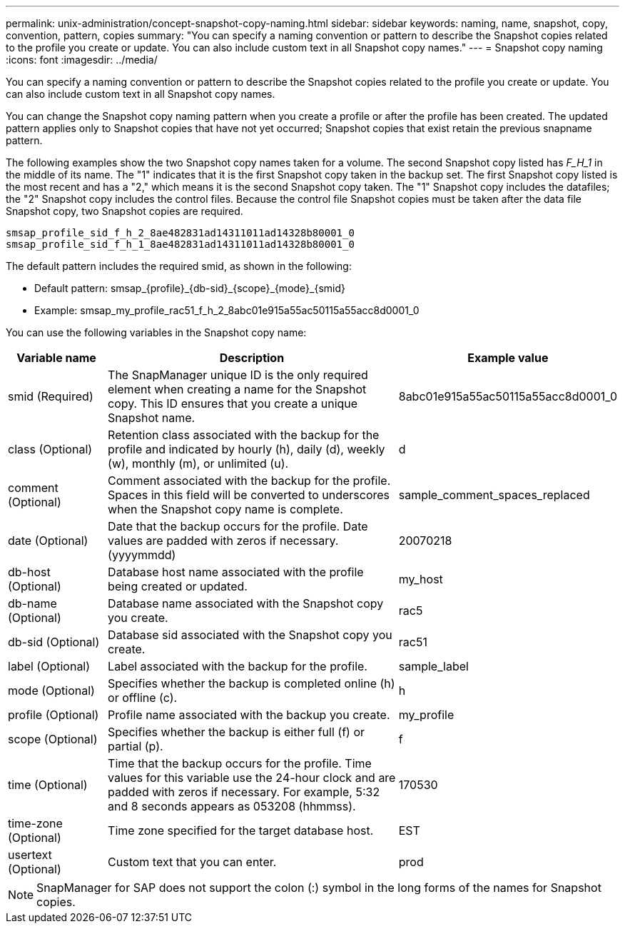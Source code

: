 ---
permalink: unix-administration/concept-snapshot-copy-naming.html
sidebar: sidebar
keywords: naming, name, snapshot, copy, convention, pattern, copies
summary: "You can specify a naming convention or pattern to describe the Snapshot copies related to the profile you create or update. You can also include custom text in all Snapshot copy names."
---
= Snapshot copy naming
:icons: font
:imagesdir: ../media/

[.lead]
You can specify a naming convention or pattern to describe the Snapshot copies related to the profile you create or update. You can also include custom text in all Snapshot copy names.

You can change the Snapshot copy naming pattern when you create a profile or after the profile has been created. The updated pattern applies only to Snapshot copies that have not yet occurred; Snapshot copies that exist retain the previous snapname pattern.

The following examples show the two Snapshot copy names taken for a volume. The second Snapshot copy listed has _F_H_1_ in the middle of its name. The "1" indicates that it is the first Snapshot copy taken in the backup set. The first Snapshot copy listed is the most recent and has a "2," which means it is the second Snapshot copy taken. The "1" Snapshot copy includes the datafiles; the "2" Snapshot copy includes the control files. Because the control file Snapshot copies must be taken after the data file Snapshot copy, two Snapshot copies are required.

----
smsap_profile_sid_f_h_2_8ae482831ad14311011ad14328b80001_0
smsap_profile_sid_f_h_1_8ae482831ad14311011ad14328b80001_0
----

The default pattern includes the required smid, as shown in the following:

* Default pattern: smsap_\{profile}_\{db-sid}_\{scope}_\{mode}_\{smid}
* Example: smsap_my_profile_rac51_f_h_2_8abc01e915a55ac50115a55acc8d0001_0

You can use the following variables in the Snapshot copy name:

[cols="1a,3a,2a" options="header"]
|===
| Variable name| Description| Example value
a|
smid (Required)
a|
The SnapManager unique ID is the only required element when creating a name for the Snapshot copy. This ID ensures that you create a unique Snapshot name.
a|
8abc01e915a55ac50115a55acc8d0001_0
a|
class (Optional)
a|
Retention class associated with the backup for the profile and indicated by hourly (h), daily (d), weekly (w), monthly (m), or unlimited (u).
a|
d
a|
comment (Optional)
a|
Comment associated with the backup for the profile. Spaces in this field will be converted to underscores when the Snapshot copy name is complete.
a|
sample_comment_spaces_replaced
a|
date (Optional)
a|
Date that the backup occurs for the profile. Date values are padded with zeros if necessary. (yyyymmdd)
a|
20070218
a|
db-host (Optional)
a|
Database host name associated with the profile being created or updated.
a|
my_host
a|
db-name (Optional)
a|
Database name associated with the Snapshot copy you create.
a|
rac5
a|
db-sid (Optional)
a|
Database sid associated with the Snapshot copy you create.
a|
rac51
a|
label (Optional)
a|
Label associated with the backup for the profile.
a|
sample_label
a|
mode (Optional)
a|
Specifies whether the backup is completed online (h) or offline (c).
a|
h
a|
profile (Optional)
a|
Profile name associated with the backup you create.
a|
my_profile
a|
scope (Optional)
a|
Specifies whether the backup is either full (f) or partial (p).
a|
f
a|
time (Optional)
a|
Time that the backup occurs for the profile. Time values for this variable use the 24-hour clock and are padded with zeros if necessary. For example, 5:32 and 8 seconds appears as 053208 (hhmmss).
a|
170530
a|
time-zone (Optional)
a|
Time zone specified for the target database host.
a|
EST
a|
usertext (Optional)
a|
Custom text that you can enter.
a|
prod
|===
NOTE: SnapManager for SAP does not support the colon (:) symbol in the long forms of the names for Snapshot copies.
